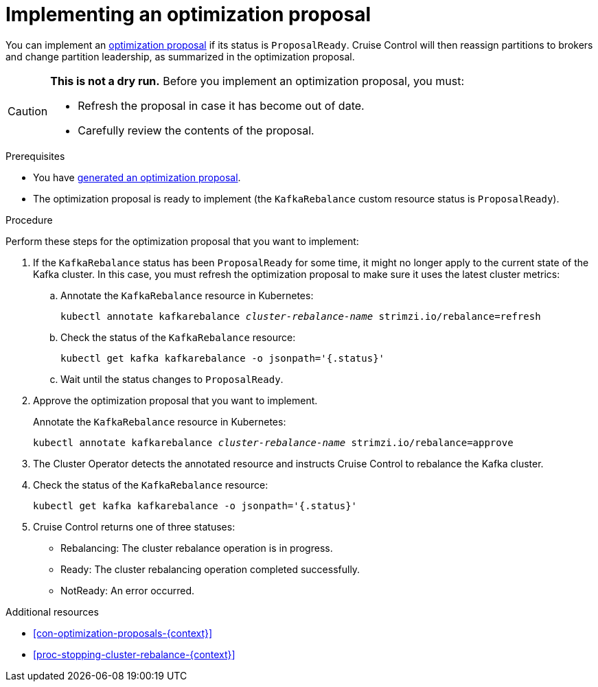 // Module included in the following assemblies:
//
// assembly-cruise-control-concepts.adoc

[id='proc-implementing-optimization-proposal-{context}']

= Implementing an optimization proposal

You can implement an xref:con-optimization-proposals-{context}[optimization proposal] if its status is `ProposalReady`.
Cruise Control will then reassign partitions to brokers and change partition leadership, as summarized in the optimization proposal.

[CAUTION]
====
*This is not a dry run.* Before you implement an optimization proposal, you must:

* Refresh the proposal in case it has become out of date.
* Carefully review the contents of the proposal.
====

.Prerequisites

* You have xref:proc-generating-optimization-proposals-{context}[generated an optimization proposal].

* The optimization proposal is ready to implement (the `KafkaRebalance` custom resource status is `ProposalReady`).

.Procedure

Perform these steps for the optimization proposal that you want to implement:

. If the `KafkaRebalance` status has been `ProposalReady` for some time, it might no longer apply to the current state of the Kafka cluster. In this case, you must refresh the optimization proposal to make sure it uses the latest cluster metrics:

.. Annotate the `KafkaRebalance` resource in Kubernetes:
+
[source,shell,subs="+quotes"]
----
kubectl annotate kafkarebalance _cluster-rebalance-name_ strimzi.io/rebalance=refresh
----

.. Check the status of the `KafkaRebalance` resource:
+
[source,shell,subs="+quotes"]
----
kubectl get kafka kafkarebalance -o jsonpath='{.status}'
----

.. Wait until the status changes to `ProposalReady`.

. Approve the optimization proposal that you want to implement.
+
Annotate the `KafkaRebalance` resource in Kubernetes:
+
[source,shell,subs="+quotes"]
----
kubectl annotate kafkarebalance _cluster-rebalance-name_ strimzi.io/rebalance=approve
----

. The Cluster Operator detects the annotated resource and instructs Cruise Control to rebalance the Kafka cluster.

. Check the status of the `KafkaRebalance` resource:
+
[source,shell,subs="+quotes"]
----
kubectl get kafka kafkarebalance -o jsonpath='{.status}'
----

. Cruise Control returns one of three statuses:

** Rebalancing: The cluster rebalance operation is in progress. 

** Ready: The cluster rebalancing operation completed successfully.

** NotReady: An error occurred. 

.Additional resources

* xref:con-optimization-proposals-{context}[]

* xref:proc-stopping-cluster-rebalance-{context}[] 